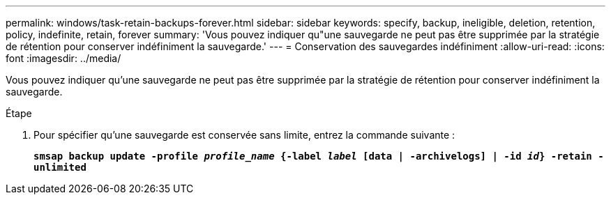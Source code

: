 ---
permalink: windows/task-retain-backups-forever.html 
sidebar: sidebar 
keywords: specify, backup, ineligible, deletion, retention, policy, indefinite, retain, forever 
summary: 'Vous pouvez indiquer qu"une sauvegarde ne peut pas être supprimée par la stratégie de rétention pour conserver indéfiniment la sauvegarde.' 
---
= Conservation des sauvegardes indéfiniment
:allow-uri-read: 
:icons: font
:imagesdir: ../media/


[role="lead"]
Vous pouvez indiquer qu'une sauvegarde ne peut pas être supprimée par la stratégie de rétention pour conserver indéfiniment la sauvegarde.

.Étape
. Pour spécifier qu'une sauvegarde est conservée sans limite, entrez la commande suivante :
+
`*smsap backup update -profile _profile_name_ {-label _label_ [data | -archivelogs] | -id _id_} -retain -unlimited*`


